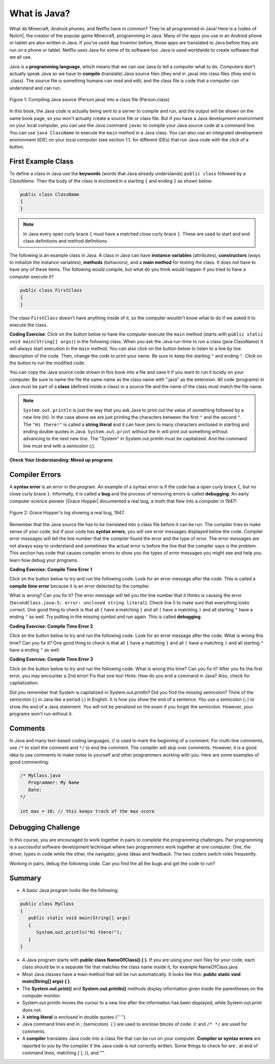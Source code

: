 .. qnum::
   :prefix: 1-2-
   :start: 1

.. |CodingEx| image:: ../../_static/codingExercise.png
    :width: 30px
    :align: middle
    :alt: coding exercise
    
.. |Exercise| image:: ../../_static/exercise.png
    :width: 35
    :align: middle
    :alt: exercise
    
.. |Groupwork| image:: ../../_static/groupwork.png
    :width: 35
    :align: middle
    :alt: groupwork
    
    
What is Java?
===============

..	index::
	single: Java
	single: javac
	single: compile
	single: programming language
	pair: programming; language
	pair: Java; source file
	pair: Java; class file

    
    
.. |video of Notch| raw:: html

   <a href="https://www.youtube.com/watch?v=BES9EKK4Aw4" target="_blank">video of Notch</a>

.. Notch video .. youtube:: BES9EKK4Aw4
    :width: 500
    :align: center

What do Minecraft, Android phones, and Netflix have in common? They're all programmed in Java! Here is a |video of Notch|, the creator of the popular game Minecraft, programming in Java.  Many of the apps you use in an Android phone or tablet are also written in Java. If you've used App Inventor before, those apps are translated to Java before they are run on a phone or tablet. Netflix uses Java for some of its software too. Java is used worldwide to create software that we all use.

.. Java was invented in 1991 at Sun Microsystems by James Gosling and his team. They based the new language on current languages like C and C++, but improved on many of the features. For example, Java follows the "Write once, run anywhere" philosophy. Java code can be run on almost any computer with any operating system. 

Java is a **programming language**, which means that we can use Java to tell a computer what to do. Computers don't actually speak Java so we have to **compile** (translate) Java source files (they end in .java) into class files (they end in .class).  The source file is something humans can read and edit, and the class file is code that a computer can understand and can run.

.. figure:: Figures/compile.png
    :width: 300px
    :align: center
    :figclass: align-center

    Figure 1: Compiling Java source (Person.java) into a class file (Person.class) 
    
In this book, the Java code is actually being sent to a server to compile and run, and the output will be shown on the same book page, so you won't actually create a source file or class file.  But if you have a Java development environment on your local computer, you can use the Java command ``javac`` to compile your Java source code at a command line.  You can use ``java ClassName`` to execute the ``main`` method in a Java class. You can also use an integrated development environment (IDE) on your local computer (see section 1.1. for different IDEs) that run Java code with the click of a button.  


.. |runbutton| image:: Figures/run-button.png
    :height: 20px
    :align: top
    :alt: run button
    
.. |audiotour| image:: Figures/start-audio-tour.png
    :height: 20px
    :align: top
    :alt: audio tour button
    
.. |checkme| image:: Figures/checkMe.png
    :height: 20px
    :align: top
    :alt: check me button
    
First Example Class
-------------------


..	index::
	single: class
	single: keyword
	pair: class; field
	pair: class; constructor
	pair: class; method
	pair: class; main method
	
To define a class in Java use the **keywords** (words that Java already understands) ``public class`` followed by a *ClassName*.  Then the body of the class is enclosed in a starting ``{`` and ending ``}`` as shown below.

.. code-block:: java 

   public class ClassName
   {
   }
   
.. note::

   In Java every open curly brace ``{`` must have a matched close curly brace ``}``.  These are used to start and end class definitions and method definitions.   
   
The following is an example class in Java.  A class in Java can have **instance variables** (attributes), **constructors** (ways to initialize the instance variables), **methods** (behaviors), and a **main method** for testing the class. It does 
not have to have *any* of these items.  The following would compile, but what do you think would happen if you tried to have a computer execute it?
   
.. code-block:: java 

   public class FirstClass
   {
   }

The class ``FirstClass`` doesn't have anything inside of it, so the computer wouldn't know what to do if we asked it to execute the class.    

|CodingEx| **Coding Exercise**: Click on the |runbutton| button below to have the computer execute the ``main`` method (starts with ``public static void main(String[] args)``) in the following class.  When you ask the Java run-time to *run* a class (java ClassName) it will always start execution in the ``main`` method. You can also click on the |audiotour| button below to listen to a line by line description of the code.  Then, change the code  to print your name.  Be sure to keep the starting ``"`` and ending ``"``.  Click on the |runbutton| button to run the modified code.
 

.. activecode:: lcfc1
   :language: java
   :tour_1: "Line-by-line Tour"; 1: scline1; 2: scline2; 3: scline3; 4: scline4; 5: scline5; 6: scline6; 7: scline7;

   public class SecondClass
   {
      public static void main(String[] args)
      {
         System.out.println("Hi there!");
      }
   }




You can copy the Java source code shown in this book into a file and save it if you want to run it locally on your computer.  Be sure to name the file the same name as the class name with ".java" as the extension.  All code (programs) in Java must be part of a **class** (defined inside a class) in a source file and the name of the class must match the file name. 

..	index::
	single: String
	single: String literal
   


.. note::

   ``System.out.println`` is just the way that you ask Java to print out the value of something followed by a new line (ln).  In the case above we are just printing the characters between the first ``"`` and the second ``"``.  The ``"Hi there!"`` is called a **string literal** and it can have zero to many characters enclosed in starting and ending double quotes in Java. ``System.out.print`` without the ln will print out something without advancing to the next new line. The "System" in System.out.println must be capitalized. And the command line must end with a semicolon (;).
   


|Exercise| **Check Your Understanding: Mixed up programs**


.. parsonsprob:: thirdClass
   :numbered: left
   :adaptive:
   :noindent:

   The following has all the correct code to print out "Hi my friend!" when the code is run, but the code is mixed up.  Drag the blocks from left to right and put them in the correct order.  Click on the "Check Me" button to check your solution.
   -----
   public class ThirdClass
   {
   =====
      public static void main(String[] args)
      {
      =====
         System.out.println("Hi my friend!");
         =====
      }
      =====
   }
   
.. parsonsprob:: fourthClass
   :numbered: left
   :adaptive:
   :noindent:

   The following has all the correct code to print out "Hi there!" when the code is run, but the code is mixed up and contains some extra blocks with errors.  Drag the needed blocks from left to right and put them in the correct order.  Click on the "Check Me" button to check your solution.
   -----
   public class FourthClass
   {
   =====
   public Class FourthClass
   {                         #paired
   =====
      public static void main(String[] args)
      {
      =====
      public static void main()
      {                         #paired
      =====
         System.out.println("Hi there!");
         =====
         System.out.println("Hi there!") #paired
         =====
      }
      =====
   }
   
.. This was in compileTimeErrors.rst

Compiler Errors
---------------

  

.. |Grace Hopper| raw:: html

   <a href="https://en.wikipedia.org/wiki/Grace_Hopper" target="_blank">Grace Hopper</a>
   
A **syntax error** is an error in the program.  An example of a syntax error is if the code has a open curly brace ``{``, but no close curly brace ``}``. Informally, it is called a **bug** and the process of removing errors is called **debugging**. An early computer science pioneer |Grace Hopper| documented a real bug, a moth that flew into a computer in 1947!

.. figure:: https://upload.wikimedia.org/wikipedia/commons/8/8a/H96566k.jpg
    :width: 300px
    :align: center
    :figclass: align-center

    Figure 2: Grace Hopper's log showing a real bug, 1947.


Remember that the Java source file has to be translated into a class file before it can be run.  The compiler tries to make sense of your code, but if your code has **syntax errors**, you will see error messages displayed below the code. Compiler error messages will tell the line number that the compiler found the error and the type of error.  The error messages are not always easy to understand and sometimes the actual error is before the line that the compiler says is the problem.  This section has code that causes compiler errors to show you the types of error messages you might see and help you learn how debug your programs. 



|CodingEx| **Coding Exercise: Compile Time Error 1**

Click on the |runbutton| button below to try and run the following code.  Look for an error message after the code.  This is called a **compile time error** because it is an error detected by the compiler.  

What is wrong?  Can you fix it?  The error message will tell you the line number that it thinks is causing the error (``SecondClass.java:5: error: unclosed string literal``).  Check line 5 to make sure that everything looks correct.  One good thing to check is that all ``{`` have a matching ``}`` and all ``(`` have a matching ``)`` and all starting ``"`` have a ending ``"`` as well. Try putting in the missing symbol and run again. This is called **debugging**.

.. activecode:: sc2error1
   :language: java

   public class SecondClass
   {
      public static void main(String[] args)
      {
         System.out.println("Hi there!);
      }
   }


    
|CodingEx| **Coding Exercise: Compile Time Error 2**


Click on the |runbutton| button below to try and run the following code.  Look for an error message after the code. What is wrong this time?  Can you fix it?  One good thing to check is that all ``{`` have a matching ``}`` and all ``(`` have a matching ``)`` and all starting ``"`` have a ending ``"`` as well.

.. activecode:: sc2error2
   :language: java

   public class SecondClass
   {
      public static void main(String[] args)
      {
         System.out.println("Hi there!";
      }
   }
   

    
    
|CodingEx| **Coding Exercise: Compile Time Error 3**

Click on the |runbutton| button below to try and run the following code.  What is wrong this time?  Can you fix it?  After you fix the first error, you may encounter a 2nd error! Fix that one too! Hints: How do you end a command in Java? Also, check for capitalization. 

.. activecode:: sc2error3
   :language: java

   public class SecondClass
   {
      public static void main(String[] args)
      {
         system.out.println("Hi there!")
      }
   }


Did you remember that System is capitalized in System.out.println? Did you find the missing semicolon? Think of the semicolon (;) in Java like a period (.) in English.  It is how you show the end of a sentence.  You use a semicolon (``;``) to show the end of a Java statement.  You will not be penalized on the exam if you forget the semicolon.  However, your programs won't run without it.
   
   
Comments
--------

In Java and many text-based coding languages, // is used to mark the beginning of a comment. For multi-line comments, use ``/*`` to start the comment and ``*/`` to end the comment. The compiler will skip over comments. However, it is a good idea to use comments to make notes to yourself and other programmers working with you. Here are some examples of good commenting:

.. code-block:: java 

    /* MyClass.java
       Programmer: My Name
       Date: 
    */   
    
    int max = 10; // this keeps track of the max score
    

|Groupwork| Debugging Challenge
-----------------------------------

In this course, you are encouraged to work together in pairs to complete the programming challenges. Pair programming is a successful software development technique where two programmers work together at one computer. One, the driver, types in code while the other, the navigator, gives ideas and feedback. The two coders switch roles frequently.

Working in pairs, debug the following code. Can you find the all the bugs and get the code to run? 


.. activecode:: challenge1-2
   :language: java

   public class Challenge1_2
   {
      public static void main(String[] args)
      {
         System.out.print("Good morning! ")
         system.out.print("Good afternoon!);
         System.Print "And good evening!";
      
   }



Summary
-------------------

- A basic Java program looks like the following:

.. code-block:: java 

   public class MyClass
   {
      public static void main(String[] args)
      {
         System.out.println("Hi there!");
      }
   }
   
   
- A Java program starts with **public class NameOfClass() { }**. If you are using your own files for your code, each class should be in a separate file that matches the class name inside it, for example NameOfClass.java.

- Most Java classes have a main method that will be run automatically. It looks like this: **public static void main(String[] args) { }**.

- The **System.out.print()** and **System.out.println()** methods display information given inside the parentheses on the computer monitor. 

- System.out.println moves the cursor to a new line after the information has been displayed, while System.out.print does not.

- A **string literal** is enclosed in double quotes ('' '').

- Java command lines end in ; (semicolon). { } are used to enclose blocks of code. // and ``/* */`` are used for comments.

- A **compiler** translates Java code into a class file that can be run on your computer. **Compiler or syntax errors** are reported to you by the compiler if the Java code is not correctly written. Some things to check for are ; at end of command lines, matching { }, (), and "". 